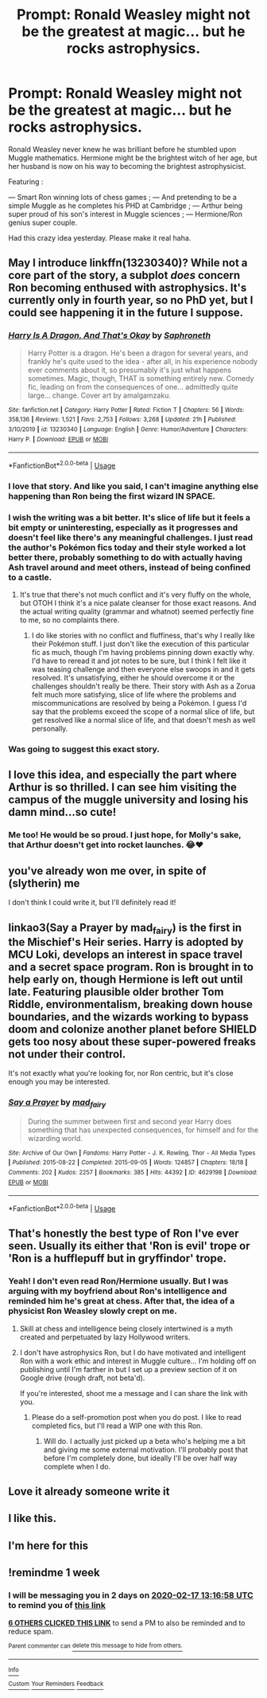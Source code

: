 #+TITLE: Prompt: Ronald Weasley might not be the greatest at magic... but he rocks astrophysics.

* Prompt: Ronald Weasley might not be the greatest at magic... but he rocks astrophysics.
:PROPERTIES:
:Author: loveyourface23
:Score: 239
:DateUnix: 1581304490.0
:DateShort: 2020-Feb-10
:FlairText: Prompt
:END:
Ronald Weasley never knew he was brilliant before he stumbled upon Muggle mathematics. Hermione might be the brightest witch of her age, but her husband is now on his way to becoming the brightest astrophysicist.

Featuring :

--- Smart Ron winning lots of chess games ; --- And pretending to be a simple Muggle as he completes his PHD at Cambridge ; --- Arthur being super proud of his son's interest in Muggle sciences ; --- Hermione/Ron genius super couple.

Had this crazy idea yesterday. Please make it real haha.


** May I introduce linkffn(13230340)? While not a core part of the story, a subplot /does/ concern Ron becoming enthused with astrophysics. It's currently only in fourth year, so no PhD yet, but I could see happening it in the future I suppose.
:PROPERTIES:
:Author: SirGlaurung
:Score: 73
:DateUnix: 1581309043.0
:DateShort: 2020-Feb-10
:END:

*** [[https://www.fanfiction.net/s/13230340/1/][*/Harry Is A Dragon, And That's Okay/*]] by [[https://www.fanfiction.net/u/2996114/Saphroneth][/Saphroneth/]]

#+begin_quote
  Harry Potter is a dragon. He's been a dragon for several years, and frankly he's quite used to the idea - after all, in his experience nobody ever comments about it, so presumably it's just what happens sometimes. Magic, though, THAT is something entirely new. Comedy fic, leading on from the consequences of one... admittedly quite large... change. Cover art by amalgamzaku.
#+end_quote

^{/Site/:} ^{fanfiction.net} ^{*|*} ^{/Category/:} ^{Harry} ^{Potter} ^{*|*} ^{/Rated/:} ^{Fiction} ^{T} ^{*|*} ^{/Chapters/:} ^{56} ^{*|*} ^{/Words/:} ^{358,136} ^{*|*} ^{/Reviews/:} ^{1,521} ^{*|*} ^{/Favs/:} ^{2,753} ^{*|*} ^{/Follows/:} ^{3,268} ^{*|*} ^{/Updated/:} ^{21h} ^{*|*} ^{/Published/:} ^{3/10/2019} ^{*|*} ^{/id/:} ^{13230340} ^{*|*} ^{/Language/:} ^{English} ^{*|*} ^{/Genre/:} ^{Humor/Adventure} ^{*|*} ^{/Characters/:} ^{Harry} ^{P.} ^{*|*} ^{/Download/:} ^{[[http://www.ff2ebook.com/old/ffn-bot/index.php?id=13230340&source=ff&filetype=epub][EPUB]]} ^{or} ^{[[http://www.ff2ebook.com/old/ffn-bot/index.php?id=13230340&source=ff&filetype=mobi][MOBI]]}

--------------

*FanfictionBot*^{2.0.0-beta} | [[https://github.com/tusing/reddit-ffn-bot/wiki/Usage][Usage]]
:PROPERTIES:
:Author: FanfictionBot
:Score: 33
:DateUnix: 1581309051.0
:DateShort: 2020-Feb-10
:END:


*** I love that story. And like you said, I can't imagine anything else happening than Ron being the first wizard IN SPACE.
:PROPERTIES:
:Author: blastdragon
:Score: 22
:DateUnix: 1581330295.0
:DateShort: 2020-Feb-10
:END:


*** I wish the writing was a bit better. It's slice of life but it feels a bit empty or uninteresting, especially as it progresses and doesn't feel like there's any meaningful challenges. I just read the author's Pokémon fics today and their style worked a lot better there, probably something to do with actually having Ash travel around and meet others, instead of being confined to a castle.
:PROPERTIES:
:Author: SnowingSilently
:Score: 13
:DateUnix: 1581333725.0
:DateShort: 2020-Feb-10
:END:

**** It's true that there's not much conflict and it's very fluffy on the whole, but OTOH I think it's a nice palate cleanser for those exact reasons. And the actual writing quality (grammar and whatnot) seemed perfectly fine to me, so no complaints there.
:PROPERTIES:
:Author: ParanoidDrone
:Score: 7
:DateUnix: 1581364281.0
:DateShort: 2020-Feb-10
:END:

***** I do like stories with no conflict and fluffiness, that's why I really like their Pokémon stuff. I just don't like the execution of this particular fic as much, though I'm having problems pinning down exactly why. I'd have to reread it and jot notes to be sure, but I think I felt like it was teasing challenge and then everyone else swoops in and it gets resolved. It's unsatisfying, either he should overcome it or the challenges shouldn't really be there. Their story with Ash as a Zorua felt much more satisfying, slice of life where the problems and miscommunications are resolved by being a Pokémon. I guess I'd say that the problems exceed the scope of a normal slice of life, but get resolved like a normal slice of life, and that doesn't mesh as well personally.
:PROPERTIES:
:Author: SnowingSilently
:Score: 4
:DateUnix: 1581387065.0
:DateShort: 2020-Feb-11
:END:


*** Was going to suggest this exact story.
:PROPERTIES:
:Author: ParanoidDrone
:Score: 3
:DateUnix: 1581364219.0
:DateShort: 2020-Feb-10
:END:


** I love this idea, and especially the part where Arthur is so thrilled. I can see him visiting the campus of the muggle university and losing his damn mind...so cute!
:PROPERTIES:
:Author: RickardHenryLee
:Score: 13
:DateUnix: 1581345342.0
:DateShort: 2020-Feb-10
:END:

*** Me too! He would be so proud. I just hope, for Molly's sake, that Arthur doesn't get into rocket launches. 😂♥️
:PROPERTIES:
:Author: loveyourface23
:Score: 8
:DateUnix: 1581348945.0
:DateShort: 2020-Feb-10
:END:


** you've already won me over, in spite of (slytherin) me

I don't think I could write it, but I'll definitely read it!
:PROPERTIES:
:Author: quantum_of_flawless
:Score: 21
:DateUnix: 1581313961.0
:DateShort: 2020-Feb-10
:END:


** linkao3(Say a Prayer by mad_fairy) is the first in the Mischief's Heir series. Harry is adopted by MCU Loki, develops an interest in space travel and a secret space program. Ron is brought in to help early on, though Hermione is left out until late. Featuring plausible older brother Tom Riddle, environmentalism, breaking down house boundaries, and the wizards working to bypass doom and colonize another planet before SHIELD gets too nosy about these super-powered freaks not under their control.

It's not exactly what you're looking for, nor Ron centric, but it's close enough you may be interested.
:PROPERTIES:
:Author: Senethior459
:Score: 11
:DateUnix: 1581335086.0
:DateShort: 2020-Feb-10
:END:

*** [[https://archiveofourown.org/works/4629198][*/Say a Prayer/*]] by [[https://www.archiveofourown.org/users/mad_fairy/pseuds/mad_fairy][/mad_fairy/]]

#+begin_quote
  During the summer between first and second year Harry does something that has unexpected consequences, for himself and for the wizarding world.
#+end_quote

^{/Site/:} ^{Archive} ^{of} ^{Our} ^{Own} ^{*|*} ^{/Fandoms/:} ^{Harry} ^{Potter} ^{-} ^{J.} ^{K.} ^{Rowling,} ^{Thor} ^{-} ^{All} ^{Media} ^{Types} ^{*|*} ^{/Published/:} ^{2015-08-22} ^{*|*} ^{/Completed/:} ^{2015-09-05} ^{*|*} ^{/Words/:} ^{124857} ^{*|*} ^{/Chapters/:} ^{18/18} ^{*|*} ^{/Comments/:} ^{202} ^{*|*} ^{/Kudos/:} ^{2257} ^{*|*} ^{/Bookmarks/:} ^{385} ^{*|*} ^{/Hits/:} ^{44392} ^{*|*} ^{/ID/:} ^{4629198} ^{*|*} ^{/Download/:} ^{[[https://archiveofourown.org/downloads/4629198/Say%20a%20Prayer.epub?updated_at=1577679089][EPUB]]} ^{or} ^{[[https://archiveofourown.org/downloads/4629198/Say%20a%20Prayer.mobi?updated_at=1577679089][MOBI]]}

--------------

*FanfictionBot*^{2.0.0-beta} | [[https://github.com/tusing/reddit-ffn-bot/wiki/Usage][Usage]]
:PROPERTIES:
:Author: FanfictionBot
:Score: 2
:DateUnix: 1581335102.0
:DateShort: 2020-Feb-10
:END:


** That's honestly the best type of Ron I've ever seen. Usually its either that 'Ron is evil' trope or 'Ron is a hufflepuff but in gryffindor' trope.
:PROPERTIES:
:Author: draconaisev
:Score: 11
:DateUnix: 1581329592.0
:DateShort: 2020-Feb-10
:END:

*** Yeah! I don't even read Ron/Hermione usually. But I was arguing with my boyfriend about Ron's intelligence and reminded him he's great at chess. After that, the idea of a physicist Ron Weasley slowly crept on me.
:PROPERTIES:
:Author: loveyourface23
:Score: 4
:DateUnix: 1581349070.0
:DateShort: 2020-Feb-10
:END:

**** Skill at chess and intelligence being closely intertwined is a myth created and perpetuated by lazy Hollywood writers.
:PROPERTIES:
:Author: heff17
:Score: 6
:DateUnix: 1581374646.0
:DateShort: 2020-Feb-11
:END:


**** I don't have astrophysics Ron, but I do have motivated and intelligent Ron with a work ethic and interest in Muggle culture... I'm holding off on publishing until I'm farther in but I set up a preview section of it on Google drive (rough draft, not beta'd).

If you're interested, shoot me a message and I can share the link with you.
:PROPERTIES:
:Author: Vulcan_Raven_Claw
:Score: 5
:DateUnix: 1581355691.0
:DateShort: 2020-Feb-10
:END:

***** Please do a self-promotion post when you do post. I like to read completed fics, but I'll read a WIP one with this Ron.
:PROPERTIES:
:Author: IamProudofthefish
:Score: 3
:DateUnix: 1581362477.0
:DateShort: 2020-Feb-10
:END:

****** Will do. I actually just picked up a beta who's helping me a bit and giving me some external motivation. I'll probably post that before I'm completely done, but ideally I'll be over half way complete when I do.
:PROPERTIES:
:Author: Vulcan_Raven_Claw
:Score: 1
:DateUnix: 1581362841.0
:DateShort: 2020-Feb-10
:END:


** Love it already someone write it
:PROPERTIES:
:Author: Pearl_Dawnclaw
:Score: 8
:DateUnix: 1581310651.0
:DateShort: 2020-Feb-10
:END:


** I like this.
:PROPERTIES:
:Author: YOB1997
:Score: 2
:DateUnix: 1581346066.0
:DateShort: 2020-Feb-10
:END:


** I'm here for this
:PROPERTIES:
:Author: midasgoldentouch
:Score: 3
:DateUnix: 1581309591.0
:DateShort: 2020-Feb-10
:END:


** !remindme 1 week
:PROPERTIES:
:Author: instanatick
:Score: 2
:DateUnix: 1581340618.0
:DateShort: 2020-Feb-10
:END:

*** I will be messaging you in 2 days on [[http://www.wolframalpha.com/input/?i=2020-02-17%2013:16:58%20UTC%20To%20Local%20Time][*2020-02-17 13:16:58 UTC*]] to remind you of [[https://np.reddit.com/r/HPfanfiction/comments/f1k5lz/prompt_ronald_weasley_might_not_be_the_greatest/fh7p2ji/?context=3][*this link*]]

[[https://np.reddit.com/message/compose/?to=RemindMeBot&subject=Reminder&message=%5Bhttps%3A%2F%2Fwww.reddit.com%2Fr%2FHPfanfiction%2Fcomments%2Ff1k5lz%2Fprompt_ronald_weasley_might_not_be_the_greatest%2Ffh7p2ji%2F%5D%0A%0ARemindMe%21%202020-02-17%2013%3A16%3A58%20UTC][*6 OTHERS CLICKED THIS LINK*]] to send a PM to also be reminded and to reduce spam.

^{Parent commenter can} [[https://np.reddit.com/message/compose/?to=RemindMeBot&subject=Delete%20Comment&message=Delete%21%20f1k5lz][^{delete this message to hide from others.}]]

--------------

[[https://np.reddit.com/r/RemindMeBot/comments/e1bko7/remindmebot_info_v21/][^{Info}]]

[[https://np.reddit.com/message/compose/?to=RemindMeBot&subject=Reminder&message=%5BLink%20or%20message%20inside%20square%20brackets%5D%0A%0ARemindMe%21%20Time%20period%20here][^{Custom}]]
[[https://np.reddit.com/message/compose/?to=RemindMeBot&subject=List%20Of%20Reminders&message=MyReminders%21][^{Your Reminders}]]
[[https://np.reddit.com/message/compose/?to=Watchful1&subject=RemindMeBot%20Feedback][^{Feedback}]]
:PROPERTIES:
:Author: RemindMeBot
:Score: 0
:DateUnix: 1581340652.0
:DateShort: 2020-Feb-10
:END:
